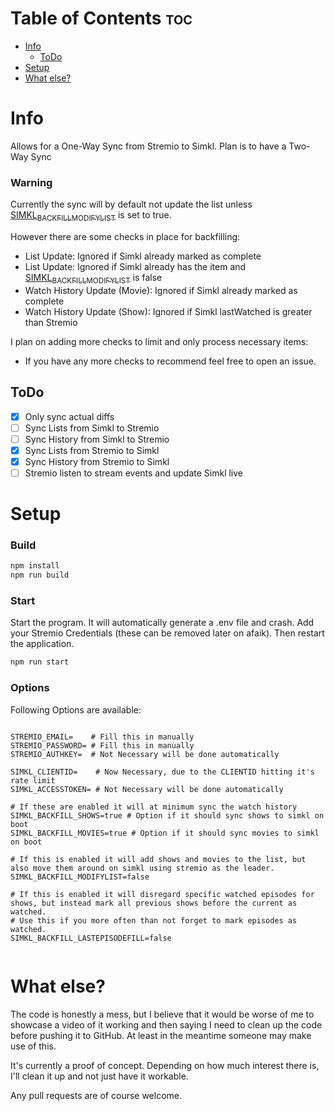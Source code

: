 
* Table of Contents :toc:
- [[#info][Info]]
  - [[#todo][ToDo]]
- [[#setup][Setup]]
- [[#what-else][What else?]]

* Info
Allows for a One-Way Sync from Stremio to Simkl. Plan is to have a Two-Way Sync

*** Warning
Currently the sync will by default not update the list unless _SIMKL_BACKFILL_MODIFYLIST_ is set to true.

However there are some checks in place for backfilling:
 * List Update: Ignored if Simkl already marked as complete
 * List Update: Ignored if Simkl already has the item and _SIMKL_BACKFILL_MODIFYLIST_ is false
 * Watch History Update (Movie): Ignored if Simkl already marked as complete
 * Watch History Update (Show): Ignored if Simkl lastWatched is greater than Stremio

I plan on adding more checks to limit and only process necessary items:
 * If you have any more checks to recommend feel free to open an issue.

** ToDo
 * [X] Only sync actual diffs
 * [ ] Sync Lists from Simkl to Stremio
 * [ ] Sync History from Simkl to Stremio
 * [X] Sync Lists from Stremio to Simkl
 * [X] Sync History from Stremio to Simkl
 * [ ] Stremio listen to stream events and update Simkl live

* Setup

*** Build

#+begin_src bash
npm install
npm run build
#+end_src

*** Start
Start the program. It will automatically generate a .env file and crash. Add your Stremio Credentials (these can be removed later on afaik). Then restart the application.
#+begin_src bash
npm run start
#+end_src

*** Options
Following Options are available:
#+begin_src env

STREMIO_EMAIL=    # Fill this in manually
STREMIO_PASSWORD= # Fill this in manually
STREMIO_AUTHKEY=  # Not Necessary will be done automatically

SIMKL_CLIENTID=    # Now Necessary, due to the CLIENTID hitting it's rate limit
SIMKL_ACCESSTOKEN= # Not Necessary will be done automatically

# If these are enabled it will at minimum sync the watch history
SIMKL_BACKFILL_SHOWS=true # Option if it should sync shows to simkl on boot
SIMKL_BACKFILL_MOVIES=true # Option if it should sync movies to simkl on boot

# If this is enabled it will add shows and movies to the list, but also move them around on simkl using stremio as the leader.
SIMKL_BACKFILL_MODIFYLIST=false

# If this is enabled it will disregard specific watched episodes for shows, but instead mark all previous shows before the current as watched.
# Use this if you more often than not forget to mark episodes as watched.
SIMKL_BACKFILL_LASTEPISODEFILL=false

#+end_src

* What else?

The code is honestly a mess, but I believe that it would be worse of me to showcase a video of it working and then saying I need to clean up the code before pushing it to GitHub. At least in the meantime someone may make use of this.

It's currently a proof of concept. Depending on how much interest there is, I'll clean it up and not just have it workable.

Any pull requests are of course welcome.
